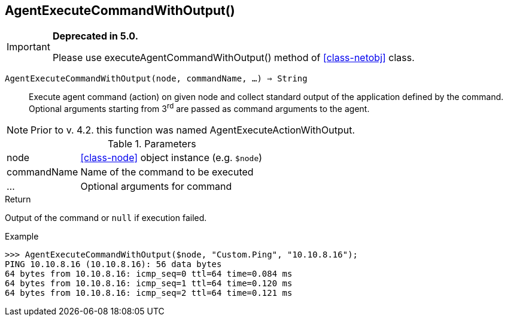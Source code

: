 [.nxsl-function]
[[func-agentexecutecommandwithoutput]]
== AgentExecuteCommandWithOutput()

****
[IMPORTANT]
====
*Deprecated in 5.0.*

Please use executeAgentCommandWithOutput() method of <<class-netobj>> class.
====
****

`AgentExecuteCommandWithOutput(node, commandName, …) => String`::

Execute agent command (action) on given node and collect standard output of the application defined by the command.
Optional arguments starting from 3^rd^ are passed as command arguments to the agent.

[NOTE]
Prior to v. 4.2. this function was named AgentExecuteActionWithOutput.

.Parameters
[cols="1,3" grid="none", frame="none"]
|===
|node|<<class-node>> object instance (e.g. `$node`)
|commandName|Name of the command to be executed
|…|Optional arguments for command
|===

.Return
Output of the command or `null` if execution failed.

.Example
[.source]
....
>>> AgentExecuteCommandWithOutput($node, "Custom.Ping", "10.10.8.16");
PING 10.10.8.16 (10.10.8.16): 56 data bytes
64 bytes from 10.10.8.16: icmp_seq=0 ttl=64 time=0.084 ms
64 bytes from 10.10.8.16: icmp_seq=1 ttl=64 time=0.120 ms
64 bytes from 10.10.8.16: icmp_seq=2 ttl=64 time=0.121 ms
....
